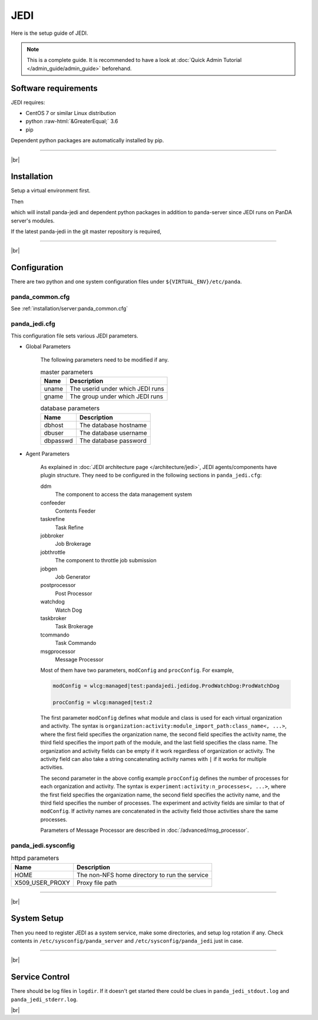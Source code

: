 =================
JEDI
=================

Here is the setup guide of JEDI.

.. note::

  This is a complete guide. It is recommended to have a look at :doc:`Quick Admin Tutorial </admin_guide/admin_guide>`
  beforehand.

Software requirements
------------------------
JEDI requires:

* CentOS 7 or similar Linux distribution
* python :raw-html:`&GreaterEqual;` 3.6
* pip

Dependent python packages are automatically installed by pip.

---------

|br|

Installation
----------------
Setup a virtual environment first.

.. prompt:: bash

  python3 -m venv <install dir>
  . <install dir>/bin/activate

Then

.. prompt:: bash

 pip install panda-jedi

which will install panda-jedi and dependent python packages in addition to
panda-server since JEDI runs on PanDA server's modules.

If the latest panda-jedi in the git master repository is required,

.. prompt:: bash

 pip install git+https://github.com/PanDAWMS/panda-jedi.git

-------------

|br|

Configuration
-----------------


There are two python and one system configuration files under ``${VIRTUAL_ENV}/etc/panda``.

panda_common.cfg
=====================

See :ref:`installation/server:panda_common.cfg`


panda_jedi.cfg
=====================

This configuration file sets various JEDI parameters.

.. prompt:: bash

 cd ${VIRTUAL_ENV}/etc/panda
 mv panda_jedi.cfg.rpmnew panda_jedi.cfg

* Global Parameters

    The following parameters need to be modified if any.

    .. list-table:: master parameters
       :header-rows: 1

       * - Name
         - Description
       * - uname
         - The userid under which JEDI runs
       * - gname
         - The group under which JEDI runs

    .. list-table:: database parameters
       :header-rows: 1

       * - Name
         - Description
       * - dbhost
         - The database hostname
       * - dbuser
         - The database username
       * - dbpasswd
         - The database password

* Agent Parameters

    As explained in :doc:`JEDI architecture page </architecture/jedi>`,
    JEDI agents/components have plugin structure.
    They need to be configured in the following sections in ``panda_jedi.cfg``:

    ddm
        The component to access the data management system

    confeeder
        Contents Feeder

    taskrefine
        Task Refine

    jobbroker
        Job Brokerage

    jobthrottle
        The component to throttle job submission

    jobgen
        Job Generator

    postprocessor
        Post Processor

    watchdog
        Watch Dog

    taskbroker
        Task Brokerage

    tcommando
        Task Commando

    msgprocessor
        Message Processor


    Most of them have two parameters, ``modConfig`` and ``procConfig``. For example,

    .. code-block:: text

      modConfig = wlcg:managed|test:pandajedi.jedidog.ProdWatchDog:ProdWatchDog

      procConfig = wlcg:managed|test:2

    The first parameter ``modConfig`` defines what module and class is used for each virtual organization and activity.
    The syntax is ``organization:activity:module_import_path:class_name<, ...>``,
    where the first field specifies the organization name, the second field specifies the activity name,
    the third field specifies the import path of the module, and the last field specifies the class name.
    The organization and activity fields can be empty if it work regardless of organization or activity.
    The activity field can also take a string concatenating activity names with ``|`` if it works
    for multiple activities.

    The second parameter in the above config example ``procConfig`` defines the number of processes for each organization
    and activity. The syntax is ``experiment:activity:n_processes<, ...>``,
    where the first field specifies the organization name, the second field specifies the activity name,
    and the third field specifies the number of processes.
    The experiment and activity fields are similar to that of ``modConfig``.
    If activity names are concatenated in the activity field those activities share the same processes.

    Parameters of Message Processor are described in :doc:`/advanced/msg_processor`.



panda_jedi.sysconfig
=========================

.. prompt:: bash

 cd ${VIRTUAL_ENV}/etc/panda
 mv ../sysconfig/panda_jedi panda_jedi.sysconfig

.. list-table:: httpd parameters
   :header-rows: 1

   * - Name
     - Description
   * - HOME
     - The non-NFS home directory to run the service
   * - X509_USER_PROXY
     - Proxy file path


------------

|br|

System Setup
-------------------
Then you need to register JEDI as a system service, make some directories, and setup log rotation if any.
Check contents in ``/etc/sysconfig/panda_server`` and ``/etc/sysconfig/panda_jedi`` just in case.

.. prompt:: bash

 # register the PanDA server
 ln -fs ${VIRTUAL_ENV}/etc/panda/panda_server.sysconfig /etc/sysconfig/panda_server
 ln -fs ${VIRTUAL_ENV}/etc/panda/panda_jedi.sysconfig /etc/sysconfig/panda_jedi
 ln -fs ${VIRTUAL_ENV}/etc/init.d/panda_jedi /etc/rc.d/init.d/panda_jedi
 /sbin/chkconfig --add panda_jedi
 /sbin/chkconfig panda_jedi on

 # make dirs
 mkdir -p <logdir in panda_common.cfg>
 chown -R <userid in panda_jedi.cfg>:<group in panda_jedi.cfg> <logdir in panda_common.cfg>

 # setup log rotation if necessary
 ln -fs ${VIRTUAL_ENV}/etc/panda/panda_jedi.logrotate /etc/logrotate.d/panda_jedi

--------------

|br|

Service Control
----------------------------------

.. prompt:: bash

 # start
 /sbin/service panda_jedi start

 # stop
 /sbin/service panda_jedi stop

There should be log files in ``logdir``.
If it doesn't get started there could be clues in ``panda_jedi_stdout.log`` and ``panda_jedi_stderr.log``.

|br|
